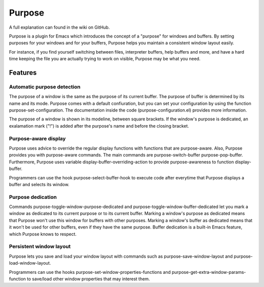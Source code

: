 =======
Purpose
=======

A full explanation can found in the wiki on GitHub.

Purpose is a plugin for Emacs which introduces the concept of a
"purpose" for windows and buffers. By setting purposes for your windows
and for your buffers, Purpose helps you maintain a consistent window
layout easily.

For instance, if you find yourself switching between files, interpreter
buffers, help buffers and more, and have a hard time keeping the file
you are actually trying to work on visible, Purpose may be what you
need.


Features
========

Automatic purpose detection
---------------------------

The purpose of a window is the same as the purpose of its current
buffer. The purpose of buffer is determined by its name and its
mode. Purpose comes with a default confiuration, but you can set your
configuration by using the function purpose-set-configuration. The
documentation inside the code (purpose-configuration.el) provides more
information.

The purpose of a window is shown in its modeline, between square
brackets. If the window's purpose is dedicated, an exalamation mark
("!") is added after the purpose's name and before the closing
bracket.

Purpose-aware display
---------------------

Purpose uses advice to override the regular display functions with functions that
are purpose-aware. Also, Purpose provides you with purpose-aware commands.
The main commands are purpose-switch-buffer purpose-pop-buffer.
Furthermore, Purpose uses variable display-buffer-overriding-action to provide
purpose-awareness to function display-buffer.

Programmers can use the hook purpose-select-buffer-hook to execute code
after everytime that Purpose displays a buffer and selects its window.

Purpose dedication
------------------

Commands purpose-toggle-window-purpose-dedicated and
purpose-toggle-window-buffer-dedicated let you mark a window as dedicated
to its current purpose or to its current buffer. Marking a window's
purpose as dedicated means that Purpose won't use this window for
buffers with other purposes. Marking a window's buffer as dedicated
means that it won't be used for other buffers, even if they have the
same purpose. Buffer dedication is a built-in Emacs feature, which
Purpose knows to respect.

Persistent window layout
------------------------

Purpose lets you save and load your window layout with commands such as
purpose-save-window-layout and purpose-load-window-layout.

Programmers can use the hooks purpose-set-window-properties-functions and
purpose-get-extra-window-params-function to save/load other window
properties that may interest them.
